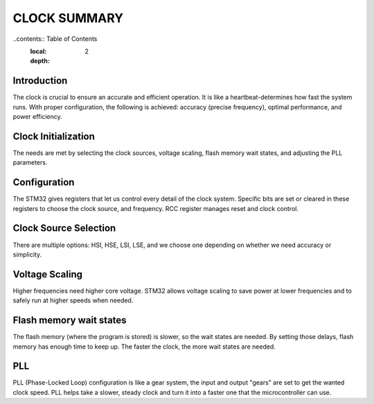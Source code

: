 =============================
CLOCK SUMMARY
=============================

..contents:: Table of Contents
    :local:
    :depth: 2

Introduction
------------
The clock is crucial to ensure an accurate and efficient operation. It is like a heartbeat-determines how fast the system runs. With proper configuration, the following is achieved: accuracy (precise frequency), optimal performance, and power efficiency.

Clock Initialization
--------------------
The needs are met by selecting the clock sources, voltage scaling, flash memory wait states, and adjusting the PLL parameters.

Configuration
-------------
The STM32 gives registers that let us control every detail of the clock system. Specific bits are set or cleared in these registers to choose the clock source, and frequency. 
RCC register manages reset and clock control.

Clock Source Selection
----------------------
There are multiple options: HSI, HSE, LSI, LSE, and we choose one depending on whether we need accuracy or simplicity.

Voltage Scaling
---------------
Higher frequencies need higher core voltage. STM32 allows voltage scaling to save power at lower frequencies and to safely run at higher speeds when needed.

Flash memory wait states
------------------------
The flash memory (where the program is stored) is slower, so the wait states are needed. By setting those delays, flash memory has enough time to keep up. 
The faster the clock, the more wait states are needed.

PLL
----
PLL (Phase-Locked Loop) configuration is like a gear system, the input and output "gears" are set to get the wanted clock speed. PLL helps take a slower, steady clock and turn it into a faster one that the microcontroller can use.
